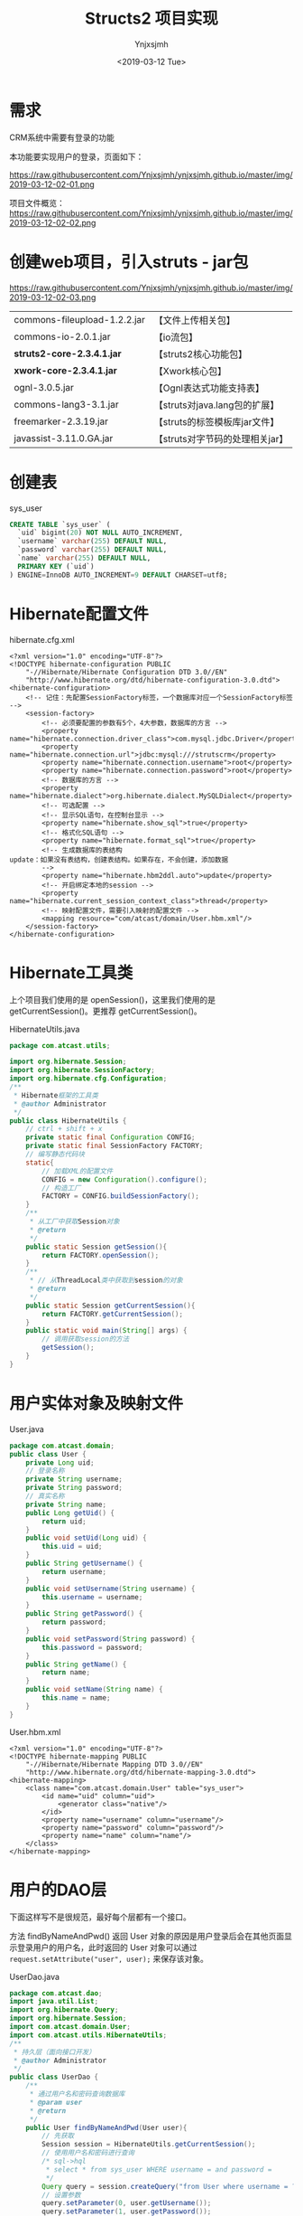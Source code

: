 #+OPTIONS: ':nil *:t -:t ::t <:t H:5 \n:nil ^:{} arch:headline
#+OPTIONS: author:t broken-links:nil c:nil creator:nil
#+OPTIONS: d:(not "LOGBOOK") date:t e:t email:nil f:t inline:t num:t
#+OPTIONS: p:nil pri:nil prop:nil stat:t tags:t tasks:t tex:t
#+OPTIONS: timestamp:t title:t toc:t todo:t |:t
#+TITLE: Structs2 项目实现 
#+DATE: <2019-03-12 Tue>
#+AUTHOR: Ynjxsjmh
#+EMAIL: ynjxsjmh@gmail.com
#+FILETAGS: ::

* 需求
CRM系统中需要有登录的功能

本功能要实现用户的登录，页面如下：

https://raw.githubusercontent.com/Ynjxsjmh/ynjxsjmh.github.io/master/img/2019-03-12-02-01.png


项目文件概览：
https://raw.githubusercontent.com/Ynjxsjmh/ynjxsjmh.github.io/master/img/2019-03-12-02-02.png


* 创建web项目，引入struts - jar包

https://raw.githubusercontent.com/Ynjxsjmh/ynjxsjmh.github.io/master/img/2019-03-12-02-03.png

| commons-fileupload-1.2.2.jar | 【文件上传相关包】              |
| commons-io-2.0.1.jar         | 【io流包】                      |
| *struts2-core-2.3.4.1.jar*   | 【struts2核心功能包】           |
| *xwork-core-2.3.4.1.jar*     | 【Xwork核心包】                 |
| ognl-3.0.5.jar               | 【Ognl表达式功能支持表】        |
| commons-lang3-3.1.jar        | 【struts对java.lang包的扩展】   |
| freemarker-2.3.19.jar        | 【struts的标签模板库jar文件】   |
| javassist-3.11.0.GA.jar      | 【struts对字节码的处理相关jar】 |

* 创建表
sys_user
#+BEGIN_SRC sql
CREATE TABLE `sys_user` (
  `uid` bigint(20) NOT NULL AUTO_INCREMENT,
  `username` varchar(255) DEFAULT NULL,
  `password` varchar(255) DEFAULT NULL,
  `name` varchar(255) DEFAULT NULL,
  PRIMARY KEY (`uid`)
) ENGINE=InnoDB AUTO_INCREMENT=9 DEFAULT CHARSET=utf8;
#+END_SRC

* Hibernate配置文件
hibernate.cfg.xml
#+BEGIN_SRC nxml
<?xml version="1.0" encoding="UTF-8"?>
<!DOCTYPE hibernate-configuration PUBLIC
	"-//Hibernate/Hibernate Configuration DTD 3.0//EN"
	"http://www.hibernate.org/dtd/hibernate-configuration-3.0.dtd">
<hibernate-configuration>
	<!-- 记住：先配置SessionFactory标签，一个数据库对应一个SessionFactory标签 -->
	<session-factory>
		<!-- 必须要配置的参数有5个，4大参数，数据库的方言 -->
		<property name="hibernate.connection.driver_class">com.mysql.jdbc.Driver</property>
		<property name="hibernate.connection.url">jdbc:mysql:///strutscrm</property>
		<property name="hibernate.connection.username">root</property>
		<property name="hibernate.connection.password">root</property>
		<!-- 数据库的方言 -->
		<property name="hibernate.dialect">org.hibernate.dialect.MySQLDialect</property>
		<!-- 可选配置 -->
		<!-- 显示SQL语句，在控制台显示 -->
		<property name="hibernate.show_sql">true</property>
		<!-- 格式化SQL语句 -->
		<property name="hibernate.format_sql">true</property>
		<!-- 生成数据库的表结构 
update：如果没有表结构，创建表结构。如果存在，不会创建，添加数据
		-->
		<property name="hibernate.hbm2ddl.auto">update</property>
		<!-- 开启绑定本地的session -->
		<property name="hibernate.current_session_context_class">thread</property>
		<!-- 映射配置文件，需要引入映射的配置文件 -->
		<mapping resource="com/atcast/domain/User.hbm.xml"/>
	</session-factory>
</hibernate-configuration>	
#+END_SRC

* Hibernate工具类
  上个项目我们使用的是 openSession()，这里我们使用的是 getCurrentSession()。更推荐 getCurrentSession()。

HibernateUtils.java
#+BEGIN_SRC java
package com.atcast.utils;

import org.hibernate.Session;
import org.hibernate.SessionFactory;
import org.hibernate.cfg.Configuration;
/**
 * Hibernate框架的工具类
 * @author Administrator
 */
public class HibernateUtils {
	// ctrl + shift + x
	private static final Configuration CONFIG;
	private static final SessionFactory FACTORY;
	// 编写静态代码块
	static{
		// 加载XML的配置文件
		CONFIG = new Configuration().configure();
		// 构造工厂
		FACTORY = CONFIG.buildSessionFactory();
	}
	/**
	 * 从工厂中获取Session对象
	 * @return
	 */
	public static Session getSession(){
		return FACTORY.openSession();
	}
	/**
	 * // 从ThreadLocal类中获取到session的对象
	 * @return
	 */
	public static Session getCurrentSession(){
		return FACTORY.getCurrentSession();
	}
	public static void main(String[] args) {
		// 调用获取session的方法
		getSession();
	}
}
#+END_SRC

* 用户实体对象及映射文件
User.java
#+BEGIN_SRC java
package com.atcast.domain;
public class User {
	private Long uid;
	// 登录名称
	private String username;
	private String password;
	// 真实名称
	private String name;
	public Long getUid() {
		return uid;
	}
	public void setUid(Long uid) {
		this.uid = uid;
	}
	public String getUsername() {
		return username;
	}
	public void setUsername(String username) {
		this.username = username;
	}
	public String getPassword() {
		return password;
	}
	public void setPassword(String password) {
		this.password = password;
	}
	public String getName() {
		return name;
	}
	public void setName(String name) {
		this.name = name;
	}
}
#+END_SRC

User.hbm.xml
#+BEGIN_SRC nxml
<?xml version="1.0" encoding="UTF-8"?>
<!DOCTYPE hibernate-mapping PUBLIC 
    "-//Hibernate/Hibernate Mapping DTD 3.0//EN"
    "http://www.hibernate.org/dtd/hibernate-mapping-3.0.dtd">
<hibernate-mapping>
	<class name="com.atcast.domain.User" table="sys_user">
		<id name="uid" column="uid">
			<generator class="native"/>
		</id>
		<property name="username" column="username"/>
		<property name="password" column="password"/>
		<property name="name" column="name"/>
	</class>
</hibernate-mapping>    
#+END_SRC

* 用户的DAO层
下面这样写不是很规范，最好每个层都有一个接口。

方法 findByNameAndPwd() 返回 User 对象的原因是用户登录后会在其他页面显示登录用户的用户名，此时返回的 User 对象可以通过 =request.setAttribute("user", user);= 来保存该对象。

UserDao.java
#+BEGIN_SRC java
package com.atcast.dao;
import java.util.List;
import org.hibernate.Query;
import org.hibernate.Session;
import com.atcast.domain.User;
import com.atcast.utils.HibernateUtils;
/**
 * 持久层（面向接口开发）
 * @author Administrator
 */
public class UserDao {
	/**
	 * 通过用户名和密码查询数据库
	 * @param user
	 * @return
	 */
	public User findByNameAndPwd(User user){
		// 先获取
		Session session = HibernateUtils.getCurrentSession();
		// 使用用户名和密码进行查询
        /* sql->hql
         * select * from sys_user WHERE username = and password =
         */
		Query query = session.createQuery("from User where username = ? and password = ?");
		// 设置参数
		query.setParameter(0, user.getUsername());
		query.setParameter(1, user.getPassword());
		// 查询
		List<User> list = query.list();
		// 有数据
		if(list.size() > 0){
			return list.get(0);
		}
		return null;
	}
}
#+END_SRC

* 用户的业务层
这里做测试如果出现如下错误

#+BEGIN_SRC java
java.lang.NoSuchMethodError: org.junit.runner.Description.getClassName()Ljava/lang/String;
#+END_SRC

是因为 Eclipse 的版本较高，对单元测试的要求也变了，因此要使用较高版本的 junit.jar（4.9版本的可以）。

getCurrentSession() 是线程局部变量，这样更加安全。因为每个用户的 session 都应该隔离开，某一用户的 session 关闭不能导致另一个用户的退出。因此这里就使用了线程的思想，每个用户访问的时候给一个线程，每个线程绑定一个 session，这样就保证每个用户的 session 都是自己的。

UserService.java
#+BEGIN_SRC java
package com.atcast.service;
import org.hibernate.Session;
import org.hibernate.Transaction;
import org.junit.Test;
import com.atcast.dao.UserDao;
import com.atcast.domain.User;
import com.atcast.utils.HibernateUtils;
/**
 * 用户的业务层
 * @author Administrator
 */
public class UserService {
	/**
	 * 处理登录的功能
	 * @param user
	 * @return
	 */
	public User login(User user){
		// 使用事务
		Session session = HibernateUtils.getCurrentSession();
		Transaction tr = session.beginTransaction();
		User existUser = null;
		try {
			// 调用持久层，查询数据
			existUser = new UserDao().findByNameAndPwd(user);
			tr.commit();
		} catch (Exception e) {
			tr.rollback();
			e.printStackTrace();
		}
		return existUser;
	}
	
	@Test
	public void run(){
		User user = new User();
		user.setUsername("admin");
		user.setPassword("123");
		User existUser = this.login(user);
		if(existUser != null){
			System.out.println("登录成功了...");
		}
	}
}
#+END_SRC

* 用户登录页面
login.jsp
#+BEGIN_SRC html
<FORM id=form1 name=form1 action="${ pageContext.request.contextPath }/user_login.action" method=post target="_parent">

<DIV id=UpdatePanel1>
<DIV id=div1 
style="LEFT: 0px; POSITION: absolute; TOP: 0px; BACKGROUND-COLOR: #0066ff"></DIV>
<DIV id=div2 
style="LEFT: 0px; POSITION: absolute; TOP: 0px; BACKGROUND-COLOR: #0066ff"></DIV>

<DIV>&nbsp;&nbsp; </DIV>
<DIV>
<TABLE cellSpacing=0 cellPadding=0 width=900 align=center border=0>
  <TBODY>
  <TR>
    <TD style="HEIGHT: 105px"><IMG src="images/login_1.gif" 
  border=0></TD></TR>
  <TR>
    <TD background=images/login_2.jpg height=300>
      <TABLE height=300 cellPadding=0 width=900 border=0>
        <TBODY>
        <TR>
          <TD colSpan=2 height=35></TD></TR>
        <TR>
          <TD width=360></TD>
          <TD>
            <TABLE cellSpacing=0 cellPadding=2 border=0>
              <TBODY>
              <TR>
               <TD style="HEIGHT: 28px" width=80>登 录 名：</TD>
          <TD style="HEIGHT: 28px" width=150><INPUT id=txtName 
                  style="WIDTH: 130px" name="username"></TD>
                <TD style="HEIGHT: 28px" width=370><SPAN 
                  id=RequiredFieldValidator3 
                  style="FONT-WEIGHT: bold; VISIBILITY: hidden; COLOR: white">请输入登录名</SPAN></TD></TR>
              <TR>
                <TD style="HEIGHT: 28px">登录密码：</TD>
                <TD style="HEIGHT: 28px"><INPUT id=txtPwd style="WIDTH: 130px" 
                  type=password name="password"></TD>
                <TD style="HEIGHT: 28px"><SPAN id=RequiredFieldValidator4 
                  style="FONT-WEIGHT: bold; VISIBILITY: hidden; COLOR: white">请输入密码</SPAN></TD></TR>
              <TR>
                <TD style="HEIGHT: 18px"></TD>
                <TD style="HEIGHT: 18px"></TD>
                <TD style="HEIGHT: 18px"></TD></TR>
              <TR>
                <TD></TD>
                <TD>
                <INPUT id=btn 
                  style="BORDER-TOP-WIDTH: 0px; BORDER-LEFT-WIDTH: 0px; BORDER-BOTTOM-WIDTH: 0px; BORDER-RIGHT-WIDTH: 0px" 
      type=image src="images/login_button.gif" name=btn>                  </TD></TR></TBODY></TABLE></TD></TR></TBODY></TABLE></TD>
</TR>
  <TR>
    <TD><IMG src="images/login_3.jpg" 
border=0></TD></TR></TBODY></TABLE></DIV></DIV>
</FORM>
</BODY>
</HTML>
#+END_SRC
* web.xml
项目启动时先加载 web.xml，想要让项目知道我们使用的是 Struts2 框架，我们就得对 web.xml 加入拦截器。

加入拦截器的目的是获取 URL 请求地址，对请求地址进行匹配，看是否需要使用 Struts2 进行处理。

web.xml
#+BEGIN_SRC nxml
<?xml version="1.0" encoding="UTF-8"?>
<web-app xmlns:xsi="http://www.w3.org/2001/XMLSchema-instance" xmlns="http://java.sun.com/xml/ns/javaee" xsi:schemaLocation="http://java.sun.com/xml/ns/javaee http://java.sun.com/xml/ns/javaee/web-app_2_5.xsd" id="WebApp_ID" version="2.5">
  <display-name>day32_crm</display-name>
  <!-- 配置 struts2 核心的过滤器 -->
  <filter>
  	<filter-name>struts2</filter-name>
	<filter-class>org.apache.struts2.dispatcher.ng.filter.StrutsPrepareAndExecuteFilter</filter-class>
  </filter>
  <filter-mapping>
  	<filter-name>struts2</filter-name>
    <!-- 匹配所有请求，所有请求都会转发给 struts2 -->
    <!-- 如果有不匹配的，转发给 HttpServlet 处理 -->
  	<url-pattern>/*</url-pattern>
  </filter-mapping>
  
  <welcome-file-list>
    <welcome-file>index.jsp</welcome-file>
  </welcome-file-list>
</web-app>
#+END_SRC

* struts2配置文件
把以前写 Servlet 的过程移到配置文件里来写了。

action 标签的 result 节点是把以前 Servlet 类中的服务器跳转、客户端跳转移到这里来。

如果 UserAction 中有很多方法，我们不可能添加多个 action 标签，因为这样十分麻烦。而我们发现 action 中的 name 一般都对应着 action 中的同名方法，比如 name=user_login 对应着 UserAction 中的 login 方法。

因此我们可以抽取出共性，将 name=user_login 改成通配符形式的 name=user_*，而此时 method 里面我们不再写具体的 UserAction 方法名称，而是写成 {1} 表示 name=user_* 中的第一个 *　代替的内容。

struts.xml
#+BEGIN_SRC nxml
<?xml version="1.0" encoding="UTF-8" ?>
<!DOCTYPE struts PUBLIC
	"-//Apache Software Foundation//DTD Struts Configuration 2.3//EN"
	"http://struts.apache.org/dtds/struts-2.3.dtd">
<struts>
	<package name="crm" namespace="/" extends="struts-default">
		<!-- 配置用户的模块 -->
		<action name="user_*" class="com.atcast.action.UserAction" method="{1}">
			<result name="login">/login.jsp</result>
			<result name="success">/index.jsp</result>
		</action>
	</package>
</struts>
#+END_SRC
* 用户的控制层 开发 Action
现在开始控制层就不叫 Servlet 而是叫 Action 了，继承 ActionSupport 是因为这个类给我们提供了很多功能，比如数据的自动封装。

=BeanUtils.populate(user, map);=  这种数据封装方式还可以进行优化，可以使用 Struts2 提供的 ModelDriven

UserAction.java
#+BEGIN_SRC java
package com.atcast.action;
import java.util.Map;
import javax.servlet.http.HttpServletRequest;
import org.apache.commons.beanutils.BeanUtils;
import org.apache.struts2.ServletActionContext;
import com.atcast.domain.User;
import com.atcast.service.UserService;
import com.opensymphony.xwork2.ActionSupport;
/**
 * 用户的模块的控制器
 * @author Administrator
 */
public class UserAction extends ActionSupport{
	private static final long serialVersionUID = 1305643617977647333L;
	/**
	 * 处理登录功能
	 * @return
	 */
	public String login(){
		System.out.println("login");
		// 这边没有学习功能，封装数据，现在还需要使用request对象
		// 怎么获取request方式
		HttpServletRequest request = ServletActionContext.getRequest();
		// 获取请求参数
		Map<String, String[]> map = request.getParameterMap();
		User user = new User();
		try {
			//login.jsp页面中的属性一定要和User中的属性名一致
			BeanUtils.populate(user, map);
			// 调用业务层
			User existUser = new UserService().login(user);
			// 判断
			if(existUser == null){
				// 说明，用户名或者密码错误了
				return LOGIN;
			}else{
				// 存入到session中
request.getSession().setAttribute("existUser", existUser);
				return SUCCESS;
			}
		} catch (Exception e) {
			e.printStackTrace();
		}
		return NONE;
	}
	
	public String regist(){
		System.out.println("regist");
		return "register";
	}
}
#+END_SRC
